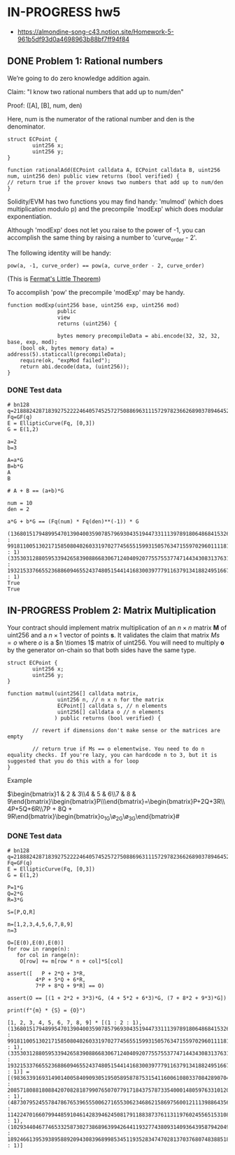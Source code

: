 * IN-PROGRESS hw5
- https://almondine-song-c43.notion.site/Homework-5-961b5df93d0a4698963b88bf7ff94f84

** DONE Problem 1: Rational numbers

We’re going to do zero knowledge addition again.

Claim: "I know two rational numbers that add up to num/den"

Proof: ([A], [B], num, den)

Here, num is the numerator of the rational number and den is the denominator.

#+BEGIN_SRC Solidity
struct ECPoint {
        uint256 x;
        uint256 y;
}

function rationalAdd(ECPoint calldata A, ECPoint calldata B, uint256 num, uint256 den) public view returns (bool verified) {
// return true if the prover knows two numbers that add up to num/den
}
#+END_SRC

Solidity/EVM has two functions you may find handy: 'mulmod' (which does multiplication modulo p) and the precompile 'modExp' which does modular exponentiation.

Although 'modExp' does not let you raise to the power of -1, you can accomplish the same thing by raising a number to 'curve_order - 2'.

The following identity will be handy:

#+BEGIN_SRC
pow(a, -1, curve_order) == pow(a, curve_order - 2, curve_order)
#+END_SRC

(This is [[id:bfc4c13f-a0cf-4772-bdf9-1802b3ba7080][Fermat's Little Theorem]])

To accomplish 'pow' the precompile 'modExp' may be handy.

#+BEGIN_SRC Solidity
function modExp(uint256 base, uint256 exp, uint256 mod)
                public
                view
                returns (uint256) {

                bytes memory precompileData = abi.encode(32, 32, 32, base, exp, mod);
    (bool ok, bytes memory data) = address(5).staticcall(precompileData);
    require(ok, "expMod failed");
    return abi.decode(data, (uint256));
}
#+END_SRC

*** DONE Test data

#+BEGIN_SRC sage :session . :exports both
# bn128
q=21888242871839275222246405745257275088696311157297823662689037894645226208583
Fq=GF(q)
E = EllipticCurve(Fq, [0,3])
G = E(1,2)

a=2
b=3

A=a*G
B=b*G
A
B

# A + B == (a+b)*G

num = 10
den = 2

a*G + b*G == (Fq(num) * Fq(den)**(-1)) * G
#+END_SRC

#+RESULTS:
: (1368015179489954701390400359078579693043519447331113978918064868415326638035 : 9918110051302171585080402603319702774565515993150576347155970296011118125764 : 1)
: (3353031288059533942658390886683067124040920775575537747144343083137631628272 : 19321533766552368860946552437480515441416830039777911637913418824951667761761 : 1)
: True
: True

** IN-PROGRESS Problem 2: Matrix Multiplication

Your contract should implement matrix multiplication of an $n \times n$ matrix *M* of uint256 and a $n \times 1$ vector of points *s*.
It validates the claim that matrix $Ms = o$ where $o$ is a $n \tiomes 1$ matrix of uint256.
You will need to multiply *o* by the generator on-chain so that both sides have the same type.

#+BEGIN_SRC Solidity
struct ECPoint {
        uint256 x;
        uint256 y;
}

function matmul(uint256[] calldata matrix,
                uint256 n, // n x n for the matrix
                ECPoint[] calldata s, // n elements
                uint256[] calldata o // n elements
               ) public returns (bool verified) {

        // revert if dimensions don't make sense or the matrices are empty

        // return true if Ms == o elementwise. You need to do n equality checks. If you're lazy, you can hardcode n to 3, but it is suggested that you do this with a for loop
}
#+END_SRC

Example

$\begin{bmatrix}1 & 2 & 3\\4 & 5 & 6\\7 & 8 & 9\end{bmatrix}\begin{bmatrix}P\\Q\\R\end{bmatrix}=\begin{bmatrix}P+2Q+3R\\4P+5Q+6R\\7P + 8Q + 9R\end{bmatrix}\stackrel{?}{=}\begin{bmatrix}o_1G\\o_2G\\o_3G\end{bmatrix}#

*** DONE Test data

#+BEGIN_SRC sage :session . :exports both
# bn128
q=21888242871839275222246405745257275088696311157297823662689037894645226208583
Fq=GF(q)
E = EllipticCurve(Fq, [0,3])
G = E(1,2)

P=1*G
Q=2*G
R=3*G

S=[P,Q,R]

m=[1,2,3,4,5,6,7,8,9]
n=3

O=[E(0),E(0),E(0)]
for row in range(n):
   for col in range(n):
    O[row] += m[row * n + col]*S[col]

assert([   P + 2*Q + 3*R,
         4*P + 5*Q + 6*R,
         7*P + 8*Q + 9*R] == O)

assert(O == [(1 + 2*2 + 3*3)*G, (4 + 5*2 + 6*3)*G, (7 + 8*2 + 9*3)*G])

print(f"{m} * {S} = {O}")
#+END_SRC

#+RESULTS:
: [1, 2, 3, 4, 5, 6, 7, 8, 9] * [(1 : 2 : 1), (1368015179489954701390400359078579693043519447331113978918064868415326638035 : 9918110051302171585080402603319702774565515993150576347155970296011118125764 : 1), (3353031288059533942658390886683067124040920775575537747144343083137631628272 : 19321533766552368860946552437480515441416830039777911637913418824951667761761 : 1)] = [(9836339169314901400584090930519505895878753154116006108033708428907043344230 : 2085718088180884207082818799076507077917184375787335400014805976331012093279 : 1), (4873079524557847867653965550062716553062346862158697560012111398864356025363 : 11422470166079944859104614283946245081791188387376113119760245565153108742933 : 1), (10293440467746533258730273868963994264411932774380931409364395879420497572327 : 18924661395393895889209430839689985345119352834747028137037680748388518439784 : 1)]

